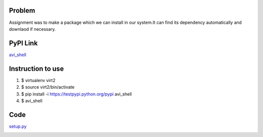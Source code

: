 Problem
=======
Assignment was to make a package which we can install in our system.It can find its dependency automatically and downlaod if necessary.

PyPI Link
=========
`avi_shell`_

.. _avi_shell: https://testpypi.python.org/pypi/avi_shell/1.0

Instruction to use
==================
1. $ virtualenv virt2
2. $ source virt2/bin/activate
3. $ pip install -i https://testpypi.python.org/pypi avi_shell
4. $ avi_shell

Code
====
`setup.py`_

.. _setup.py: 

